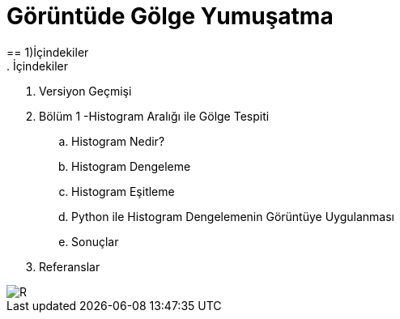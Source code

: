 = Görüntüde Gölge Yumuşatma
== 1)İçindekiler
. İçindekiler
. Versiyon Geçmişi
. Bölüm 1 -Histogram Aralığı ile Gölge Tespiti
.. Histogram Nedir?
.. Histogram Dengeleme
.. Histogram Eşitleme
.. Python ile Histogram Dengelemenin Görüntüye Uygulanması
.. Sonuçlar
. Referanslar

image::1.png[R]
